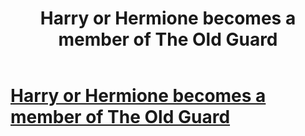 #+TITLE: Harry or Hermione becomes a member of The Old Guard

* [[/r/TheOldGuard_Movie/comments/k9k0rm/crossover_ideas/][Harry or Hermione becomes a member of The Old Guard]]
:PROPERTIES:
:Author: ChaoticNichole
:Score: 1
:DateUnix: 1607484749.0
:DateShort: 2020-Dec-09
:FlairText: Prompt
:END:
